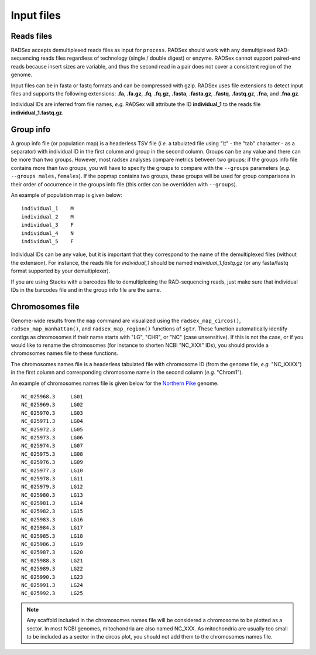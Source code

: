.. _radsex-input:

Input files
===========

.. _radsex-input-reads:

Reads files
-----------

RADSex accepts demultiplexed reads files as input for ``process``. RADSex should work with any demultiplexed RAD-sequencing reads files regardless of technology (single / double digest) or enzyme. RADSex cannot support paired-end reads because insert sizes are variable, and thus the second read in a pair does not cover a consistent region of the genome. 

Input files can be in fasta or fastq formats and can be compressed with gzip. RADSex uses file extensions to detect input files and supports the following extensions: **.fa**, **.fa.gz**, **.fq**, **.fq.gz**, **.fasta**, **.fasta.gz**, **.fastq**, **.fastq.gz**, **.fna**, and **.fna.gz**.

Individual IDs are inferred from file names, *e.g.* RADSex will attribute the ID **individual_1** to the reads file **individual_1.fastq.gz**.

.. _radsex-input-popmap:

Group info
----------

A group info file (or population map) is a headerless TSV file (*i.e.* a tabulated file using "\\t" - the "tab" character - as a separator) with individual ID in the first column and group in the second column. Groups can be any value and there can be more than two groups. However, most radsex analyses compare metrics between two groups; if the groups info file contains more than two groups, you will have to specify the groups to compare with the ``--groups`` parameters (*e.g.* ``--groups males,females``). If the popmap contains two groups, these groups will be used for group comparisons in their order of occurrence in the groups info file (this order can be overridden with ``--groups``).

An example of population map is given below:

::

	individual_1    M
	individual_2    M
	individual_3    F
	individual_4    N
	individual_5    F

Individual IDs can be any value, but it is important that they correspond to the name of the demultiplexed files (without the extension). For instance, the reads file for *individual_1* should be named *individual_1.fastq.gz* (or any fasta/fastq format supported by your demultiplexer).

If you are using Stacks with a barcodes file to demultiplexing the RAD-sequencing reads, just make sure that individual IDs in the barcodes file and in the group info file are the same.

.. _radsex-input-chromosomes:

Chromosomes file
----------------

Genome-wide results from the ``map`` command are visualized using the ``radsex_map_circos()``, ``radsex_map_manhattan()``, and ``radsex_map_region()`` functions of ``sgtr``. These function automatically identify contigs as chromosomes if their name starts with "LG", "CHR", or "NC" (case unsensitive). If this is not the case, or if you would like to rename the chromosomes (for instance to shorten NCBI "NC_XXX" IDs), you should provide a chromosomes names file to these functions.

The chromosomes names file is a headerless tabulated file with chromosome ID (from the genome file, *e.g.* "NC_XXXX") in the first column and corresponding chromosome name in the second column (*e.g.* "Chrom1").

An example of chromosomes names file is given below for the `Northern Pike <https://www.ncbi.nlm.nih.gov/genome/?term=esox%20lucius>`_ genome.

::

	NC_025968.3     LG01
	NC_025969.3     LG02
	NC_025970.3     LG03
	NC_025971.3     LG04
	NC_025972.3     LG05
	NC_025973.3     LG06
	NC_025974.3     LG07
	NC_025975.3     LG08
	NC_025976.3     LG09
	NC_025977.3     LG10
	NC_025978.3     LG11
	NC_025979.3     LG12
	NC_025980.3     LG13
	NC_025981.3     LG14
	NC_025982.3     LG15
	NC_025983.3     LG16
	NC_025984.3     LG17
	NC_025985.3     LG18
	NC_025986.3     LG19
	NC_025987.3     LG20
	NC_025988.3     LG21
	NC_025989.3     LG22
	NC_025990.3     LG23
	NC_025991.3     LG24
	NC_025992.3     LG25

.. note:: Any scaffold included in the chromosomes names file will be considered a chromosome to be plotted as a sector. In most NCBI genomes, mitochondria are also named NC_XXX. As mitochondria are usually too small to be included as a sector in the circos plot, you should not add them to the chromosomes names file.
